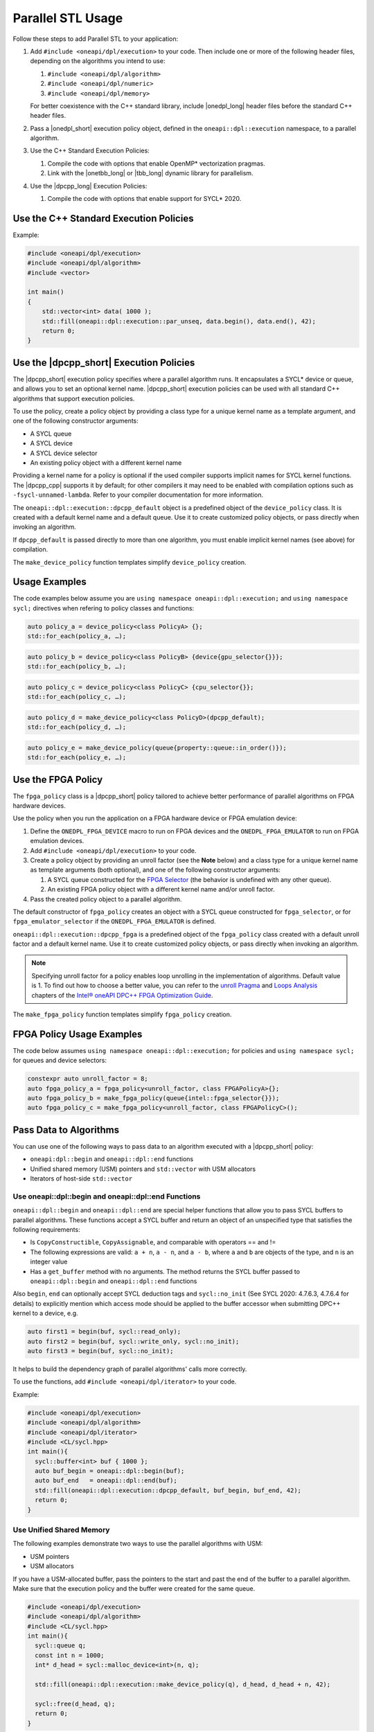Parallel STL Usage
##################

Follow these steps to add Parallel STL to your application:

#. Add ``#include <oneapi/dpl/execution>`` to your code.
   Then include one or more of the following header files, depending on the algorithms you
   intend to use:

   #. ``#include <oneapi/dpl/algorithm>``
   #. ``#include <oneapi/dpl/numeric>``
   #. ``#include <oneapi/dpl/memory>``

   For better coexistence with the C++ standard library,
   include |onedpl_long| header files before the standard C++ header files.

#. Pass a |onedpl_short| execution policy object, defined in the ``oneapi::dpl::execution``
   namespace, to a parallel algorithm.
#. Use the C++ Standard Execution Policies:

   #. Compile the code with options that enable OpenMP* vectorization pragmas.
   #. Link with the |onetbb_long| or |tbb_long| dynamic library for parallelism.

#. Use the |dpcpp_long| Execution Policies:

   #. Compile the code with options that enable support for SYCL* 2020.

Use the C++ Standard Execution Policies
=======================================

Example:

.. code:: cpp

  #include <oneapi/dpl/execution>
  #include <oneapi/dpl/algorithm>
  #include <vector>

  int main()
  {
      std::vector<int> data( 1000 );
      std::fill(oneapi::dpl::execution::par_unseq, data.begin(), data.end(), 42);
      return 0;
  }

Use the |dpcpp_short| Execution Policies
========================================

The |dpcpp_short| execution policy specifies where a parallel algorithm runs.
It encapsulates a SYCL* device or queue, and
allows you to set an optional kernel name. |dpcpp_short| execution policies can be used with all
standard C++ algorithms that support execution policies.

To use the policy, create a policy object by providing a class type for a unique kernel name
as a template argument, and one of the following constructor arguments:

* A SYCL queue
* A SYCL device
* A SYCL device selector
* An existing policy object with a different kernel name

Providing a kernel name for a policy is optional if the used compiler supports implicit
names for SYCL kernel functions. The |dpcpp_cpp| supports it by default;
for other compilers it may need to be enabled with compilation options such as
``-fsycl-unnamed-lambda``. Refer to your compiler documentation for more information.

The ``oneapi::dpl::execution::dpcpp_default`` object is a predefined object of
the ``device_policy`` class. It is created with a default kernel name and a default queue.
Use it to create customized policy objects, or pass directly when invoking an algorithm.

If ``dpcpp_default`` is passed directly to more than one algorithm, you must enable implicit
kernel names (see above) for compilation.

The ``make_device_policy`` function templates simplify ``device_policy`` creation.

Usage Examples
==============

The code examples below assume you are ``using namespace oneapi::dpl::execution;``
and ``using namespace sycl;`` directives when refering to policy classes and functions:

.. code::

  auto policy_a = device_policy<class PolicyA> {};
  std::for_each(policy_a, …);

.. code::

  auto policy_b = device_policy<class PolicyB> {device{gpu_selector{}}};
  std::for_each(policy_b, …);

.. code::

  auto policy_c = device_policy<class PolicyС> {cpu_selector{}};
  std::for_each(policy_c, …);

.. code::

  auto policy_d = make_device_policy<class PolicyD>(dpcpp_default);
  std::for_each(policy_d, …);

.. code::

  auto policy_e = make_device_policy(queue{property::queue::in_order()});
  std::for_each(policy_e, …);

Use the FPGA Policy
===================

The ``fpga_policy`` class is a |dpcpp_short| policy tailored to achieve
better performance of parallel algorithms on FPGA hardware devices.

Use the policy when you run the application on a FPGA hardware device or FPGA emulation device:

#. Define the ``ONEDPL_FPGA_DEVICE`` macro to run on FPGA devices and the ``ONEDPL_FPGA_EMULATOR``
   to run on FPGA emulation devices.
#. Add ``#include <oneapi/dpl/execution>`` to your code.
#. Create a policy object by providing an unroll factor (see the **Note** below) and
   a class type for a unique kernel name as template arguments (both optional), and one of the
   following constructor arguments:

   #. A SYCL queue constructed for the
      `FPGA Selector <https://github.com/intel/llvm/blob/sycl/sycl/doc/extensions/IntelFPGA/FPGASelector.md>`_
      (the behavior is undefined with any other queue).
   #. An existing FPGA policy object with a different kernel name and/or unroll factor.

#. Pass the created policy object to a parallel algorithm.

The default constructor of ``fpga_policy`` creates an object with a
SYCL queue constructed for ``fpga_selector``, or for ``fpga_emulator_selector``
if the ``ONEDPL_FPGA_EMULATOR`` is defined.

``oneapi::dpl::execution::dpcpp_fpga`` is a predefined object of
the ``fpga_policy`` class created with a default unroll factor and a default kernel name.
Use it to create customized policy objects, or pass directly when invoking an algorithm.

.. Note::

   Specifying unroll factor for a policy enables loop unrolling in the implementation of
   algorithms. Default value is 1.
   To find out how to choose a better value, you can refer to the `unroll Pragma <https://software.intel.com/content/www/us/en/develop/documentation/oneapi-fpga-optimization-guide/top/fpga-optimization-flags-attributes-pragmas-and-extensions/loop-directives/unroll-pragma.html>`_
   and `Loops Analysis <https://software.intel.com/content/www/us/en/develop/documentation/oneapi-fpga-optimization-guide/top/analyze-your-design/analyze-the-fpga-early-image/review-the-report-html-file/loops-analysis.html>`_ chapters of
   the `Intel® oneAPI DPC++ FPGA Optimization Guide
   <https://software.intel.com/content/www/us/en/develop/documentation/oneapi-fpga-optimization-guide/top.html>`_.

The ``make_fpga_policy`` function templates simplify ``fpga_policy`` creation.

FPGA Policy Usage Examples
==========================

The code below assumes ``using namespace oneapi::dpl::execution;`` for policies and
``using namespace sycl;`` for queues and device selectors:

.. code:: cpp

  constexpr auto unroll_factor = 8;
  auto fpga_policy_a = fpga_policy<unroll_factor, class FPGAPolicyA>{};
  auto fpga_policy_b = make_fpga_policy(queue{intel::fpga_selector{}});
  auto fpga_policy_c = make_fpga_policy<unroll_factor, class FPGAPolicyC>();

Pass Data to Algorithms
=======================

You can use one of the following ways to pass data to an algorithm executed with a |dpcpp_short| policy:

* ``oneapi:dpl::begin`` and ``oneapi::dpl::end`` functions
* Unified shared memory (USM) pointers and ``std::vector`` with USM allocators
* Iterators of host-side ``std::vector``

Use oneapi::dpl::begin and oneapi::dpl::end Functions
-----------------------------------------------------

``oneapi::dpl::begin`` and ``oneapi::dpl::end`` are special helper functions that
allow you to pass SYCL buffers to parallel algorithms. These functions accept
a SYCL buffer and return an object of an unspecified type that satisfies the following
requirements:

* Is ``CopyConstructible``, ``CopyAssignable``, and comparable with operators == and !=
* The following expressions are valid: ``a + n``, ``a - n``, and ``a - b``, where ``a`` and ``b``
  are objects of the type, and ``n`` is an integer value
* Has a ``get_buffer`` method with no arguments. The method returns the SYCL buffer passed to
  ``oneapi::dpl::begin`` and ``oneapi::dpl::end`` functions

Also ``begin``, ``end`` can optionally accept SYCL deduction tags and ``sycl::no_init``
(See SYCL 2020: 4.7.6.3, 4.7.6.4 for details) to explicitly mention which access mode should be applied
to the buffer accessor when submitting DPC++ kernel to a device, e.g.

.. code:: cpp

  auto first1 = begin(buf, sycl::read_only);
  auto first2 = begin(buf, sycl::write_only, sycl::no_init);
  auto first3 = begin(buf, sycl::no_init);

It helps to build the dependency graph of parallel algorithms' calls more correctly.

To use the functions, add ``#include <oneapi/dpl/iterator>`` to your code.

Example:

.. code:: cpp

  #include <oneapi/dpl/execution>
  #include <oneapi/dpl/algorithm>
  #include <oneapi/dpl/iterator>
  #include <CL/sycl.hpp>
  int main(){
    sycl::buffer<int> buf { 1000 };
    auto buf_begin = oneapi::dpl::begin(buf);
    auto buf_end   = oneapi::dpl::end(buf);
    std::fill(oneapi::dpl::execution::dpcpp_default, buf_begin, buf_end, 42);
    return 0;
  }

Use Unified Shared Memory
-------------------------

The following examples demonstrate two ways to use the parallel algorithms with USM:

* USM pointers
* USM allocators

If you have a USM-allocated buffer, pass the pointers to the start and past the end
of the buffer to a parallel algorithm. Make sure that the execution policy and
the buffer were created for the same queue.

.. code:: cpp

  #include <oneapi/dpl/execution>
  #include <oneapi/dpl/algorithm>
  #include <CL/sycl.hpp>
  int main(){
    sycl::queue q;
    const int n = 1000;
    int* d_head = sycl::malloc_device<int>(n, q);

    std::fill(oneapi::dpl::execution::make_device_policy(q), d_head, d_head + n, 42);

    sycl::free(d_head, q);
    return 0;
  }

Alternatively, use ``std::vector`` with a USM allocator:

.. code:: cpp

  #include <oneapi/dpl/execution>
  #include <oneapi/dpl/algorithm>
  #include <CL/sycl.hpp>
  int main(){
    const int n = 1000;
    auto policy = oneapi::dpl::execution::dpcpp_default;
    sycl::usm_allocator<int, sycl::usm::alloc::shared> alloc(policy.queue());
    std::vector<int, decltype(alloc)> vec(n, alloc);

    std::fill(policy, vec.begin(), vec.end(), 42);

    return 0;
  }

Use Host-Side ``std::vector``
-----------------------------

|onedpl_short| parallel algorithms can be called with ordinary (host-side) iterators, as seen in the
example below.
In this case, a temporary SYCL buffer is created and the data is copied to this buffer.
After processing of the temporary buffer on a device is complete, the data is copied back
to the host. Working with SYCL buffers is recommended to reduce data copying between the host and device.

Example:

.. code:: cpp

  #include <oneapi/dpl/execution>
  #include <oneapi/dpl/algorithm>
  #include <vector>
  int main(){
    std::vector<int> v( 1000 );
    std::fill(oneapi::dpl::execution::dpcpp_default, v.begin(), v.end(), 42);
    // each element of vec equals to 42
    return 0;
  }

Error Handling with |dpcpp_short| Execution Policies
====================================================

The |dpcpp_short| error handling model supports two types of errors. In cases of synchronous errors
|dpcpp_short| host runtime libraries throw exceptions, while asynchronous errors may only
be processed in a user-supplied error handler associated with a |dpcpp_short| queue.

For algorithms executed with |dpcpp_short| policies, handling all errors, synchronous or asynchronous, is a
responsibility of the caller. Specifically:

* No exceptions are thrown explicitly by algorithms.
* Exceptions thrown by runtime libraries at the host CPU, including |dpcpp_short| synchronous exceptions,
  are passed through to the caller.
* |dpcpp_short| asynchronous errors are not handled.

In order to process |dpcpp_short| asynchronous errors, the queue associated with a |dpcpp_short| policy must be
created with an error handler object. The predefined policy objects (``dpcpp_default`` etc.) have
no error handlers; do not use those if you need to process asynchronous errors.

Restrictions
============

When used with |dpcpp_short| execution policies, |onedpl_short| algorithms apply the same restrictions as |dpcpp_short|
does (see the |dpcpp_short| specification and the SYCL specification for details), such as:

* Adding buffers to a lambda capture list is not allowed for lambdas passed to an algorithm.
* Passing data types, which are not trivially constructible, is only allowed in USM,
  but not in buffers or host-allocated containers.

Known Limitations
=================

For ``transform_exclusive_scan``, ``transform_inclusive_scan`` algorithms result of
unary operation should be convertible to the type of the initial value if one is provided,
otherwise to the type of values in the processed data sequence
(``std::iterator_traits<IteratorType>::value_type``).

Build Your Code with |onedpl_short|
===================================

Use these steps to build your code with |onedpl_short|:

#. To build with the |dpcpp_cpp|, see the `Get Started with the Intel® oneAPI DPC++/C++ Compiler
   <https://software.intel.com/content/www/us/en/develop/documentation/get-started-with-dpcpp-compiler/top.html>`_
   for details.
#. Set the environment for |onedpl_short| and |onetbb_short|.
#. To avoid naming device policy objects explicitly, add the ``–fsycl-unnamed-lambda`` option.

Below is an example of a command line used to compile code that contains
|onedpl_short| parallel algorithms on Linux* (depending on the code, parameters within [] could be unnecessary):

.. code::

  dpcpp [–fsycl-unnamed-lambda] test.cpp [-ltbb] -o test
